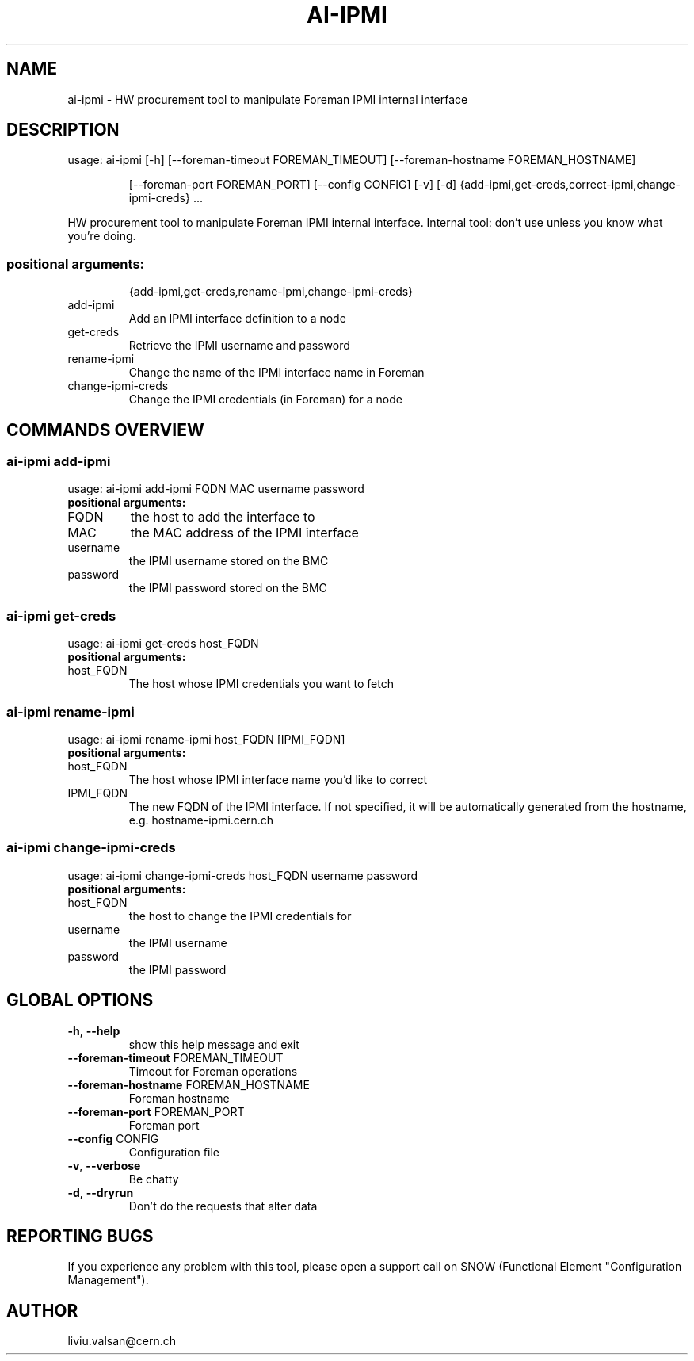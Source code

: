 .TH AI-IPMI "1" "September 2014" "CERN" "User Commands"
.SH NAME
ai-ipmi \- HW procurement tool to manipulate Foreman IPMI internal interface
.SH DESCRIPTION
usage: ai-ipmi [\-h] [\-\-foreman\-timeout FOREMAN_TIMEOUT] [\-\-foreman\-hostname FOREMAN_HOSTNAME]
.IP
[\-\-foreman\-port FOREMAN_PORT] [\-\-config CONFIG] [\-v] [\-d]
{add-ipmi,get-creds,correct-ipmi,change-ipmi-creds} ...
.PP
HW procurement tool to manipulate Foreman IPMI internal interface. Internal tool: don't use unless you know what you're doing.
.SS "positional arguments:"
.IP
{add-ipmi,get-creds,rename-ipmi,change-ipmi-creds}
.TP
add-ipmi
Add an IPMI interface definition to a node
.TP
get-creds
Retrieve the IPMI username and password
.TP
rename-ipmi
Change the name of the IPMI interface name in Foreman 
.TP
change-ipmi-creds
Change the IPMI credentials (in Foreman) for a node
.SH COMMANDS OVERVIEW
.SS ai-ipmi add-ipmi
usage: ai-ipmi add-ipmi FQDN MAC username password 
.IP
.TP
.B "positional arguments:"
.TP
FQDN
the host to add the interface to
.TP
MAC
the MAC address of the IPMI interface
.TP
username
the IPMI username stored on the BMC
.TP
password
the IPMI password stored on the BMC
.SS ai-ipmi get-creds
usage: ai-ipmi get-creds host_FQDN
.IP
.TP
.B "positional arguments:"
.TP
host_FQDN
The host whose IPMI credentials you want to fetch
.SS ai-ipmi rename-ipmi
usage: ai-ipmi rename-ipmi host_FQDN [IPMI_FQDN]
.IP
.TP
.B "positional arguments:"
.TP
host_FQDN
The host whose IPMI interface name you'd like to correct
.TP
IPMI_FQDN
The new FQDN of the IPMI interface. 
If not specified, it will be automatically generated from the hostname, e.g. hostname-ipmi.cern.ch
.SS ai-ipmi change-ipmi-creds
usage: ai-ipmi change-ipmi-creds host_FQDN username password 
.IP
.TP
.B "positional arguments:"
.TP
host_FQDN
the host to change the IPMI credentials for
.TP
username
the IPMI username
.TP
password
the IPMI password
.SH GLOBAL OPTIONS
.TP
\fB\-h\fR, \fB\-\-help\fR
show this help message and exit
.TP
\fB\-\-foreman\-timeout\fR FOREMAN_TIMEOUT
Timeout for Foreman operations
.TP
\fB\-\-foreman\-hostname\fR FOREMAN_HOSTNAME
Foreman hostname
.TP
\fB\-\-foreman\-port\fR FOREMAN_PORT
Foreman port
.TP
\fB\-\-config\fR CONFIG
Configuration file
.TP
\fB\-v\fR, \fB\-\-verbose\fR
Be chatty
.TP
\fB\-d\fR, \fB\-\-dryrun\fR
Don't do the requests that alter data

.SH REPORTING BUGS
If you experience any problem with this tool, please open a support
call on SNOW (Functional Element "Configuration Management").

.SH AUTHOR
liviu.valsan@cern.ch
